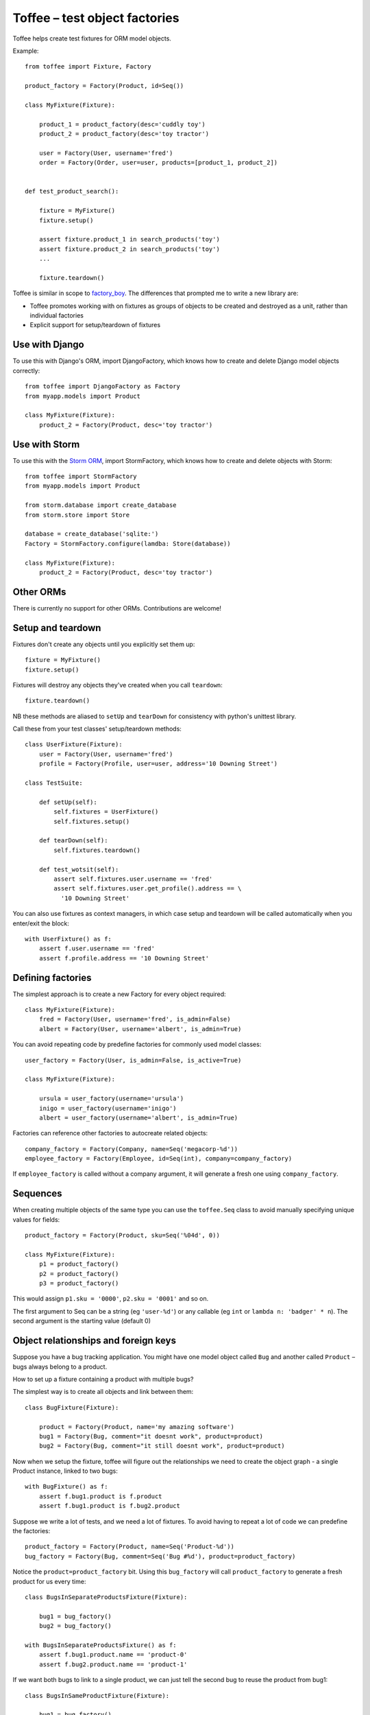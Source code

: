 Toffee – test object factories
==============================


Toffee helps create test fixtures for ORM model objects.

Example::

    from toffee import Fixture, Factory

    product_factory = Factory(Product, id=Seq())

    class MyFixture(Fixture):

        product_1 = product_factory(desc='cuddly toy')
        product_2 = product_factory(desc='toy tractor')

        user = Factory(User, username='fred')
        order = Factory(Order, user=user, products=[product_1, product_2])


    def test_product_search():

        fixture = MyFixture()
        fixture.setup()

        assert fixture.product_1 in search_products('toy')
        assert fixture.product_2 in search_products('toy')
        ...

        fixture.teardown()

Toffee is similar in scope to 
`factory_boy <https://github.com/dnerdy/factory_boy>`_.
The differences that prompted me to write a new library are:

- Toffee promotes working with on fixtures as groups of objects to be created
  and destroyed as a unit, rather than individual factories
- Explicit support for setup/teardown of fixtures

Use with Django
---------------

To use this with Django's ORM, import DjangoFactory, which knows how to create
and delete Django model objects correctly::

    from toffee import DjangoFactory as Factory
    from myapp.models import Product

    class MyFixture(Fixture):
        product_2 = Factory(Product, desc='toy tractor')


Use with Storm
--------------

To use this with the `Storm ORM <http://storm.canonical.com/>`_,
import StormFactory, which knows how to create
and delete objects with Storm::

    from toffee import StormFactory
    from myapp.models import Product

    from storm.database import create_database
    from storm.store import Store

    database = create_database('sqlite:')
    Factory = StormFactory.configure(lamdba: Store(database))

    class MyFixture(Fixture):
        product_2 = Factory(Product, desc='toy tractor')


Other ORMs
----------

There is currently no support for other ORMs. Contributions are welcome!

Setup and teardown
------------------

Fixtures don't create any objects until you explicitly set them up::

    fixture = MyFixture()
    fixture.setup()

Fixtures will destroy any objects they've created when you call ``teardown``::

    fixture.teardown()

NB these methods are aliased to ``setUp`` and ``tearDown`` for consistency with
python's unittest library. 

Call these from your test classes' setup/teardown methods::


    class UserFixture(Fixture):
        user = Factory(User, username='fred')
        profile = Factory(Profile, user=user, address='10 Downing Street')

    class TestSuite:

        def setUp(self):
            self.fixtures = UserFixture()
            self.fixtures.setup()

        def tearDown(self):
            self.fixtures.teardown()

        def test_wotsit(self):
            assert self.fixtures.user.username == 'fred'
            assert self.fixtures.user.get_profile().address == \
              '10 Downing Street'


You can also use fixtures as context managers,
in which case setup and teardown will be called automatically 
when you enter/exit the block::

    with UserFixture() as f:
        assert f.user.username == 'fred'
        assert f.profile.address == '10 Downing Street'


Defining factories
------------------

The simplest approach is to create a new Factory for every object required::

    class MyFixture(Fixture):
        fred = Factory(User, username='fred', is_admin=False)
        albert = Factory(User, username='albert', is_admin=True)

You can avoid repeating code by predefine factories for commonly used model
classes::

    user_factory = Factory(User, is_admin=False, is_active=True)

    class MyFixture(Fixture):

        ursula = user_factory(username='ursula')
        inigo = user_factory(username='inigo')
        albert = user_factory(username='albert', is_admin=True)

Factories can reference other factories to autocreate related objects::

    company_factory = Factory(Company, name=Seq('megacorp-%d'))
    employee_factory = Factory(Employee, id=Seq(int), company=company_factory)

If ``employee_factory`` is called without a company argument,
it will generate a fresh one using ``company_factory``.

Sequences
---------

When creating multiple objects of the same type you can use the
``toffee.Seq`` class to avoid manually specifying unique values for
fields::

    product_factory = Factory(Product, sku=Seq('%04d', 0))

    class MyFixture(Fixture):
        p1 = product_factory()
        p2 = product_factory()
        p3 = product_factory()

This would assign ``p1.sku = '0000'``, ``p2.sku = '0001'``  and so on.

The first argument to Seq can be a string (eg ``'user-%d'``)
or any callable (eg ``int`` or ``lambda n: 'badger' * n``).
The second argument is the starting value
(default 0)


Object relationships and foreign keys
-------------------------------------

Suppose you have a bug tracking application. 
You might have one model object called ``Bug`` and another called ``Product`` 
– bugs always belong to a product.

How to set up a fixture containing a product with multiple bugs?

The simplest way is
to create all objects and link between them::

    class BugFixture(Fixture):

        product = Factory(Product, name='my amazing software')
        bug1 = Factory(Bug, comment="it doesnt work", product=product)
        bug2 = Factory(Bug, comment="it still doesnt work", product=product)

Now when we setup the fixture, toffee will figure out the relationships we need
to create the object graph - a single Product instance, linked to two bugs::

    with BugFixture() as f:
        assert f.bug1.product is f.product
        assert f.bug1.product is f.bug2.product


Suppose we write a lot of tests, and we need a lot of fixtures. To avoid having
to repeat a lot of code we can predefine the factories::

    product_factory = Factory(Product, name=Seq('Product-%d'))
    bug_factory = Factory(Bug, comment=Seq('Bug #%d'), product=product_factory)


Notice the ``product=product_factory`` bit. Using this ``bug_factory`` 
will call ``product_factory`` to generate a fresh product
for us every time::

    class BugsInSeparateProductsFixture(Fixture):

        bug1 = bug_factory()
        bug2 = bug_factory()

    with BugsInSeparateProductsFixture() as f:
        assert f.bug1.product.name == 'product-0'
        assert f.bug2.product.name == 'product-1'


If we want both bugs to link to a single product, we can just tell the second
bug to reuse the product from bug1::

    class BugsInSameProductFixture(Fixture):

        bug1 = bug_factory()
        bug1 = bug_factory(product=bug1.product)

    with BugsInSameProductFixture() as f:
        assert f.bug1.product.name == 'product-0'
        assert f.bug2.product.name == 'product-0'


Post-creation configuration
---------------------------

Override the ``configure`` method to add custom configuration of objects::

    class MyFixture(Fixture):

        user = userfactory()

        def configure(self):
            add_user_to_group('admin', self.user)



Extending fixtures
------------------

Class inheritance is the preferred way to extend fixtures::

    user_factory = Factory(User, username=Seq('user-%d'), is_admin=False)
        
    class UserFixture(Fixture):
        fred = user_factory()

    class UserWithAdministratorFixture(UserFixture):
        sheila = user_factory(is_admin=True)


But you can also extend fixtures in their constructor::

    with UserFixture(sheila=user_factory(is_admin=True)) as f:
        assert f.sheila.is_admin
        assert not f.fred.is_admin


